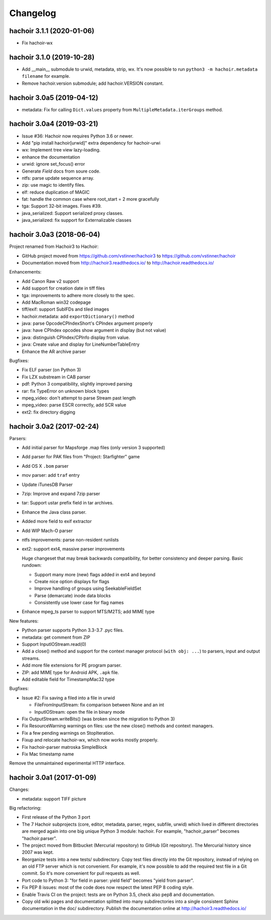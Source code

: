 +++++++++
Changelog
+++++++++

hachoir 3.1.1 (2020-01-06)
==========================

* Fix hachoir-wx

hachoir 3.1.0 (2019-10-28)
==========================

* Add __main__ submodule to urwid, metadata, strip, wx.  It's now possible to
  run ``python3 -m hachoir.metadata filename`` for example.
* Remove hachoir.version submodule; add hachoir.VERSION constant.

hachoir 3.0a5 (2019-04-12)
==========================

* metadata: Fix for calling ``Dict.values`` property from
  ``MultipleMetadata.iterGroups`` method.

hachoir 3.0a4 (2019-03-21)
==========================

* Issue #36: Hachoir now requires Python 3.6 or newer.
* Add "pip install hachoir[urwid]" extra dependency for hachoir-urwi
* wx: Implement tree view lazy-loading.
* enhance the documentation
* urwid: ignore set_focus() error
* Generate `Field` docs from soure code.
* ntfs: parse update sequence array.
* zip: use magic to identify files.
* elf: reduce duplication of MAGIC
* fat: handle the common case where root_start = 2 more gracefully
* tga: Support 32-bit images. Fixes #39.
* java_serialized: Support serialized proxy classes.
* java_serialized: fix support for Externalizable classes

hachoir 3.0a3 (2018-06-04)
==========================

Project renamed from Hachoir3 to Hachoir:

* GitHub project moved from https://github.com/vstinner/hachoir3
  to https://github.com/vstinner/hachoir
* Documentation moved from http://hachoir3.readthedocs.io/
  to http://hachoir.readthedocs.io/

Enhancements:

* Add Canon Raw v2 support
* Add support for creation date in tiff files
* tga: improvements to adhere more closely to the spec.
* Add MacRoman win32 codepage
* tiff/exif: support SubIFDs and tiled images
* hachoir.metadata: add ``exportDictionary()`` method
* java: parse OpcodeCPIndexShort's CPIndex argument properly
* java: have CPIndex opcodes show argument in display (but not value)
* java: distinguish CPIndex/CPInfo display from value.
* java: Create value and display for LineNumberTableEntry
* Enhance the AR archive parser

Bugfixes:

* Fix ELF parser (on Python 3)
* Fix LZX substream in CAB parser
* pdf: Python 3 compatibility, slightly improved parsing
* rar: fix TypeError on unknown block types
* mpeg_video: don't attempt to parse Stream past length
* mpeg_video: parse ESCR correctly, add SCR value
* ext2: fix directory digging

hachoir 3.0a2 (2017-02-24)
==========================

Parsers:

* Add initial parser for Mapsforge .map files (only version 3 supported)
* Add parser for PAK files from "Project: Starfighter" game
* Add OS X ``.bom`` parser
* mov parser: add ``traf`` entry
* Update iTunesDB Parser
* 7zip: Improve and expand 7zip parser
* tar: Support ustar prefix field in tar archives.
* Enhance the Java class parser.
* Added more field to exif extractor
* Add WIP Mach-O parser
* ntfs improvements: parse non-resident runlists
* ext2: support ext4, massive parser improvements

  Huge changeset that may break backwards compatibility, for better
  consistency and deeper parsing. Basic rundown:

  - Support many more (new) flags added in ext4 and beyond
  - Create nice option displays for flags
  - Improve handling of groups using SeekableFieldSet
  - Parse (demarcate) inode data blocks
  - Consistently use lower case for flag names

* Enhance mpeg_ts parser to support MTS/M2TS; add MIME type

New features:

* Python parser supports Python 3.3-3.7 .pyc files.
* metadata: get comment from ZIP
* Support InputIOStream.read(0)
* Add a close() method and support for the context manager protocol
  (``with obj: ...``) to parsers, input and output streams.
* Add more file extensions for PE program parser.
* ZIP: add MIME type for Android APK, ``.apk`` file.
* Add editable field for TimestampMac32 type

Bugfixes:

* Issue #2: Fix saving a filed into a file in urwid

  * FileFromInputStream: fix comparison between None and an int
  * InputIOStream: open the file in binary mode

* Fix OutputStream.writeBits() (was broken since the migration to Python 3)
* Fix ResourceWarning warnings on files: use the new close() methods and
  context managers.
* Fix a few pending warnings on StopIteration.
* Fixup and relocate hachoir-wx, which now works mostly properly.
* Fix hachoir-parser matroska SimpleBlock
* Fix Mac timestamp name

Remove the unmaintained experimental HTTP interface.

hachoir 3.0a1 (2017-01-09)
==========================

Changes:

* metadata: support TIFF picture

Big refactoring:

* First release of the Python 3 port
* The 7 Hachoir subprojects (core, editor, metadata, parser, regex, subfile,
  urwid) which lived in different directories are merged again into one big
  unique Python 3 module: hachoir. For example, "hachoir_parser" becomes
  "hachoir.parser".
* The project moved from Bitbucket (Mercurial repository) to GitHub (Git
  repository). The Mercurial history since 2007 was kept.
* Reorganize tests into a new tests/ subdirectory. Copy test files directly
  into the Git repository, instead of relying on an old FTP server which
  is not convenient. For example, it's now possible to add the required test
  file in a Git commit. So it's more convenient for pull requests as well.
* Port code to Python 3: "for field in parser: yield field" becomes
  "yield from parser".
* Fix PEP 8 issues: most of the code does now respect the latest PEP 8 coding
  style.
* Enable Travis CI on the project: tests are on Python 3.5, check also
  pep8 and documentation.
* Copy old wiki pages and documentation splitted into many subdirectories
  into a single consistent Sphinx documentation in the doc/ subdirectory.
  Publish the documentation online at http://hachoir3.readthedocs.io/
